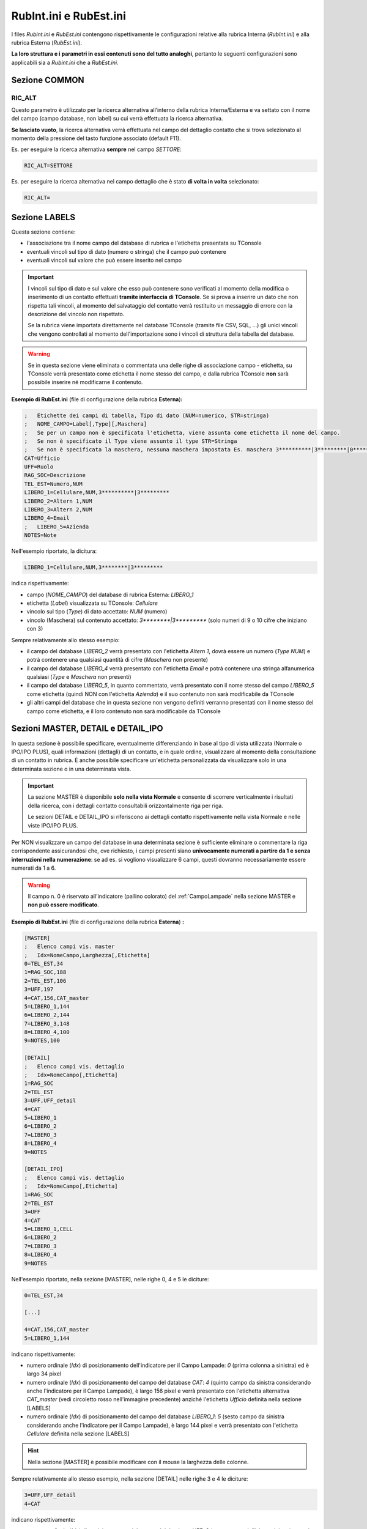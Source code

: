 =======================
RubInt.ini e RubEst.ini
=======================

I files *Rubint.ini* e *RubEst.ini* contengono rispettivamente le configurazioni relative alla rubrica Interna (*RubInt.ini*) e alla rubrica Esterna (*RubEst.ini*).

**La loro struttura e i parametri in essi contenuti sono del tutto analoghi**, pertanto le seguenti configurazioni sono applicabili sia a *Rubint.ini* che a *RubEst.ini*.

Sezione COMMON
==============

..
    F12
    ---

    .. code-block:: ini

        ;	Invio: F12, Shift+F12, Ctrl+F12, Alt+F12
        F12=TEL_EST,LIBERO_1,LIBERO_2,LIBERO_3

RIC_ALT
-------
Questo parametro è utilizzato per la ricerca alternativa all’interno della rubrica Interna/Esterna e va settato con il nome del campo (campo database, non label) su cui verrà effettuata la ricerca alternativa.

**Se lasciato vuoto**, la ricerca alternativa verrà effettuata nel campo del dettaglio contatto che si trova selezionato al momento della pressione del tasto funzione associato (default F11).

Es. per eseguire la ricerca alternativa **sempre** nel campo *SETTORE*:

.. code-block:: ini

    RIC_ALT=SETTORE

Es. per eseguire la ricerca alternativa nel campo dettaglio che è stato **di volta in volta** selezionato:

.. code-block:: ini

    RIC_ALT=

.. _Rubint.ini RubEst.ini Sezione LABELS:

Sezione LABELS
==============

Questa sezione contiene:

- l'associazione tra il nome campo del database di rubrica e l'etichetta presentata su TConsole
- eventuali vincoli sul tipo di dato (numero o stringa) che il campo può contenere
- eventuali vincoli sul valore che può essere inserito nel campo

.. important ::
    I vincoli sul tipo di dato e sul valore che esso può contenere sono verificati al momento della modifica o inserimento di un contatto effettuati **tramite interfaccia di TConsole**. Se si prova a inserire un dato che non rispetta tali vincoli, al momento del salvataggio del contatto verrà restituito un messaggio di errore con la descrizione del vincolo non rispettato.

    Se la rubrica viene importata direttamente nel database TConsole (tramite file CSV, SQL, ...) gli unici vincoli che vengono controllati al momento dell'importazione sono i vincoli di struttura della tabella del database.

.. warning :: Se in questa sezione viene eliminata o commentata una delle righe di associazione campo - etichetta, su TConsole verrà presentato come etichetta il nome stesso del campo, e dalla rubrica TConsole **non** sarà possibile inserire né modificarne il contenuto.

**Esempio di RubEst.ini** (file di configurazione della rubrica **Esterna**)\ **:**

.. code-block:: ini

    ;	Etichette dei campi di tabella, Tipo di dato (NUM=numerico, STR=stringa)
    ;	NOME_CAMPO=Label[,Type][,Maschera]
    ;	Se per un campo non è specificata l'etichetta, viene assunta come etichetta il nome del campo. 
    ;	Se non è specificato il Type viene assunto il type STR=Stringa
    ;	Se non è specificata la maschera, nessuna maschera impostata Es. maschera 3**********|3*********|0*********
    CAT=Ufficio
    UFF=Ruolo
    RAG_SOC=Descrizione
    TEL_EST=Numero,NUM
    LIBERO_1=Cellulare,NUM,3**********|3*********
    LIBERO_2=Altern 1,NUM
    LIBERO_3=Altern 2,NUM
    LIBERO_4=Email
    ;	LIBERO_5=Azienda
    NOTES=Note

Nell'esempio riportato, la dicitura:

.. code-block:: ini

    LIBERO_1=Cellulare,NUM,3********|3*********

indica rispettivamente:

- campo (*NOME_CAMPO*) del database di rubrica Esterna: *LIBERO_1*
- etichetta (*Label*) visualizzata su TConsole: *Cellulare*
- vincolo sul tipo (*Type*) di dato accettato: *NUM* (numero)
- vincolo (Maschera) sul contenuto accettato: *3\*\*\*\*\*\*\*\*|3\*\*\*\*\*\*\*\*\** (solo numeri di 9 o 10 cifre che iniziano con 3)

Sempre relativamente allo stesso esempio:

- il campo del database *LIBERO_2* verrà presentato con l'etichetta *Altern 1*, dovrà essere un numero (*Type NUM*) e potrà contenere una qualsiasi quantità di cifre (*Maschera* non presente)
- il campo del database *LIBERO_4* verrà presentato con l'etichetta *Email* e potrà contenere una stringa alfanumerica qualsiasi (*Type* e *Maschera* non presenti)
- il campo del database *LIBERO_5*, in quanto commentato, verrà presentato con il nome stesso del campo *LIBERO_5* come etichetta (quindi NON con l'etichetta *Azienda*) e il suo contenuto non sarà modificabile da TConsole
- gli altri campi del database che in questa sezione non vengono definiti verranno presentati con il nome stesso del campo come etichetta, e il loro contenuto non sarà modificabile da TConsole

.. _Rubint.ini RubEst.ini Sezioni MASTER, DETAIL e DETAIL_IPO:

Sezioni MASTER, DETAIL e DETAIL_IPO
===================================

In questa sezione è possibile specificare, eventualmente differenziando in base al tipo di vista utilizzata (Normale o IPO/IPO PLUS), quali informazioni (dettagli) di un contatto, e in quale ordine, visualizzare al momento della consultazione di un contatto in rubrica. È anche possibile specificare un'etichetta personalizzata da visualizzare solo in una determinata sezione o in una determinata vista.

.. important ::
    La sezione MASTER è disponibile **solo nella vista Normale** e consente di scorrere verticalmente i risultati della ricerca, con i dettagli contatto consultabili orizzontalmente riga per riga.

    Le sezioni DETAIL e DETAIL_IPO si riferiscono ai dettagli contatto rispettivamente nella vista Normale e nelle viste IPO/IPO PLUS.

Per NON visualizzare un campo del database in una determinata sezione è sufficiente eliminare o commentare la riga corrispondente assicurandosi che, ove richiesto, i campi presenti siano **univocamente numerati a partire da 1 e senza interruzioni nella numerazione**: se ad es. si vogliono visualizzare 6 campi, questi dovranno necessariamente essere numerati da 1 a 6.

.. warning :: Il campo n. 0 è riservato all'indicatore (pallino colorato) del :ref:`CampoLampade` nella sezione MASTER e **non può essere modificato**.

.. image:: /images/TCONSOLE/INSTALLAZIONE/CONFIGURAZIONE/DETAIL.png

**Esempio di RubEst.ini** (file di configurazione della rubrica **Esterna**) **:**

.. code-block:: ini

    [MASTER]
    ;	Elenco campi vis. master
    ; 	Idx=NomeCampo,Larghezza[,Etichetta]
    0=TEL_EST,34
    1=RAG_SOC,188
    2=TEL_EST,106
    3=UFF,197
    4=CAT,156,CAT_master
    5=LIBERO_1,144
    6=LIBERO_2,144
    7=LIBERO_3,148
    8=LIBERO_4,100
    9=NOTES,100

    [DETAIL]
    ; 	Elenco campi vis. dettaglio
    ; 	Idx=NomeCampo[,Etichetta]
    1=RAG_SOC
    2=TEL_EST
    3=UFF,UFF_detail
    4=CAT
    5=LIBERO_1
    6=LIBERO_2
    7=LIBERO_3
    8=LIBERO_4
    9=NOTES

    [DETAIL_IPO]
    ; 	Elenco campi vis. dettaglio
    ; 	Idx=NomeCampo[,Etichetta]
    1=RAG_SOC
    2=TEL_EST
    3=UFF
    4=CAT
    5=LIBERO_1,CELL
    6=LIBERO_2
    7=LIBERO_3
    8=LIBERO_4
    9=NOTES

Nell'esempio riportato, nella sezione [MASTER], nelle righe 0, 4 e 5 le diciture:

.. code-block:: ini

    0=TEL_EST,34

    [...]

    4=CAT,156,CAT_master
    5=LIBERO_1,144

indicano rispettivamente:

- numero ordinale (*Idx*) di posizionamento dell'indicatore per il Campo Lampade: *0* (prima colonna a sinistra) ed è largo 34 pixel
- numero ordinale (*Idx*) di posizionamento del campo del database *CAT*: *4* (quinto campo da sinistra considerando anche l'indicatore per il Campo Lampade), è largo 156 pixel e verrà presentato con l'etichetta alternativa *CAT_master* (vedi circoletto rosso nell'immagine precedente) anziché l'etichetta *Ufficio* definita nella sezione [LABELS]
- numero ordinale (*Idx*) di posizionamento del campo del database *LIBERO_1*: *5* (sesto campo da sinistra considerando anche l'indicatore per il Campo Lampade), è largo 144 pixel e verrà presentato con l'etichetta *Cellulare* definita nella sezione [LABELS]

..
    .. warning :: Per il Campo Lampade il valore *Idx* (posizione dell'indicatore) **deve** essere configurato pari a *0*.

.. hint :: Nella sezione [MASTER] è possibile modificare con il mouse la larghezza delle colonne.

Sempre relativamente allo stesso esempio, nella sezione [DETAIL] nelle righe 3 e 4 le diciture:

.. code-block:: ini
    
    3=UFF,UFF_detail
    4=CAT

indicano rispettivamente:

- numero ordinale (*Idx*) di posizionamento del campo del database *UFF*: *3* (terzo campo dall'alto a sinistra) e verrà presentato con l'etichetta alternativa *UFF_detail* (vedi circoletto verde nell'immagine precedente) anziché l'etichetta *Ruolo* definita nella sezione [LABELS]
- numero ordinale (*Idx*) di posizionamento del campo del database *CAT*: *4* (quarto campo da sinistra) e verrà presentato con l'etichetta *Ufficio* definita nella sezione [LABELS]

Nella sezione [DETAIL_IPO] nelle righe 4 e 5 le diciture:

.. code-block:: ini

    4=CAT
    5=LIBERO_1,CELL

indicano rispettivamente:

- numero ordinale (*Idx*) di posizionamento del campo del database *CAT*: *4* (quarto campo dall'alto) e verrà presentato con l'etichetta *Ufficio* definita nella sezione [LABELS]
- numero ordinale (*Idx*) di posizionamento del campo del database *LIBERO_1*: *5* (quinto campo dall'alto) e verrà presentato con l'etichetta alternativa *CELL* (vedi circoletto giallo nell'immagine seguente) anziché l'etichetta *Cellulare* definita nella sezione [LABELS]

.. image:: /images/TCONSOLE/INSTALLAZIONE/CONFIGURAZIONE/DETAIL_IPO.png

.. _Rubint.ini RubEst.ini Sezione SYNTH:

Sezione [SYNTH]
===============

In questa sezione è possibile specificare quali informazioni (dettagli) di un contatto, e in quale ordine, riprodurre con la Sintesi Vocale di TConsole a fronte di una ricerca in rubrica.

È anche possibile specificare, tramite l'opzione *NoLabel*, se riprodurre o meno l'etichetta di tali campi (configurata nella :ref:`Rubint.ini RubEst.ini Sezione LABELS`).
L’opzione *NoLabel* assume significato **solo per l’elenco dei nominativi restituiti dalla ricerca**: non si riferisce quindi ai campi di ricerca e di dettaglio del nominativo, che quando vengono scorsi con le freccette sono letti comprensivi di etichetta e nell'ordine configurato nelle rispettive sezioni.

.. code-block:: ini

    ; 	Elenco campi sintesi vocale
    ;	Idx=NomeCampo[,NoLabel]
    1=RAG_SOC,1
    2=TEL_EST,1
    3=CAT,0
    4=LIBERO_1

Nell'esempio riportato, nella riga 1 la dicitura:

.. code-block:: ini

    1=RAG_SOC,1
    
indica rispettivamente:

- numero ordinale (*Idx*) con cui riprodurre con la Sintesi Vocale questo campo: *1* (primo campo da riprodurre, seguito da *TEL_EST*, *CAT* e *LIBERO_1*)
- campo (*NomeCampo*) del database di rubrica Esterna: *RAG_SOC* (riprodotto con l'etichetta descritta nella :ref:`Rubint.ini RubEst.ini Sezione LABELS`)
- ignorare (*NoLabel*) la riproduzione dell'etichetta: *1* (**non** riprodurre l'etichetta)

Sempre relativamente allo stesso esempio:

.. - il primo campo riprodotto con Sintesi Vocale è *RAG_SOC*, del quale viene letto solo il contenuto ma non l'etichetta (*NoLabel*\ =\ *1*)
- il secondo campo riprodotto con Sintesi Vocale è *TEL_EST*, del quale viene letto solo il contenuto ma non l'etichetta (*NoLabel*\ =\ *1*)
- il terzo campo riprodotto con Sintesi Vocale è *CAT*, del quale viene letta anche l'etichetta (*NoLabel*\ =\ *0*)
- il quarto campo riprodotto con Sintesi Vocale è *LIBERO_1*, del quale viene letta anche l'etichetta (*NoLabel* non valorizzato)

.. _Rubint.ini RubEst.ini Sezione BRAILLE:

Sezione [BRAILLE]
=================

In questa sezione vengono elencati tutti i parametri relativi alle informazioni inviate alla Barra Braille per un’installazione non vedente con barra.

È possibile specificare, compatibilmente con il numero di caratteri a disposizione sulla Barra Braille, quali campi e in quale ordine visualizzare sulla barra **al momento dello scorrimento dei risultati** della ricerca in rubrica.

È anche possibile specificare, tramite l'opzione *NoLabel*, se visualizzare o meno sulla barra l'etichetta di tali campi (configurata nella :ref:`Rubint.ini RubEst.ini Sezione LABELS`).
L’opzione *NoLabel* assume significato **solo per l’elenco dei nominativi restituiti dalla ricerca**: non si riferisce quindi ai campi di ricerca e di dettaglio del nominativo, che quando vengono scorsi con le freccette sono letti comprensivi di etichetta e nell'ordine configurato nelle rispettive sezioni.

.. code-block:: ini

    ;Idx=NomeCampo[,NoLabel]
    ;Dove NoLabel va messo a 1 se NON si vuole visualizzare la label per quel campo sul risultato di prima battua a braille,
    ;non mettere la nolabel corrisponde a mettere 0 che significa che si vuole visualizzare la label di quel campo.
    1=RAG_SOC
    2=TEL_EST,0
    3=UFF,1
    4=CAT,1

Nell'esempio riportato, nella riga 3 la dicitura:

.. code-block:: ini

    3=UFF,1

indica rispettivamente:

- numero ordinale (*Idx*) con cui visualizzare su barra questo campo: *3* (terzo campo da visualizzare, preceduto da *RAG_SOC* e da *TEL_EST*)
- campo (*NomeCampo*) del database di rubrica Esterna: *UFF* (visualizzato con l'etichetta descritta nella :ref:`Rubint.ini RubEst.ini Sezione LABELS`)
- ignorare (*NoLabel*) la visualizzazione su barra dell'etichetta: *1* (**non** visualizzare l'etichetta)

Sempre relativamente allo stesso esempio:

- il primo campo visualizzato sulla barra è *RAG_SOC*, del quale viene letta anche l'etichetta (*NoLabel* non valorizzato)
- il secondo campo visualizzato sulla barra è *TEL_EST*, del quale viene letta anche l'etichetta (*NoLabel*\ =\ *0*)
.. - il terzo campo visualizzato sulla barra è *UFF*, del quale viene letto solo il contenuto ma non l'etichetta (*NoLabel*\ =\ *1*)
- il quarto campo visualizzato sulla barra è *CAT*, del quale viene letto solo il contenuto ma non l'etichetta (*NoLabel*\ =\ *1*)